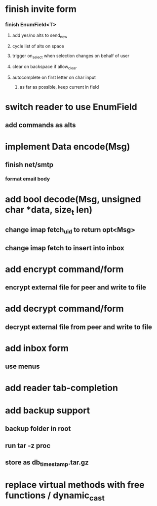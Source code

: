 * finish invite form
*** finish EnumField<T>
**** add yes/no alts to send_now 
**** cycle list of alts on space
**** trigger on_select when selection changes on behalf of user
**** clear on backspace if allow_clear
**** autocomplete on first letter on char input
***** as far as possible, keep current in field
* switch reader to use EnumField
** add commands as alts
* implement Data encode(Msg)
** finish net/smtp
*** format email body
* add bool decode(Msg, unsigned char *data, size_t len)
** change imap fetch_uid to return opt<Msg>
** change imap fetch to insert into inbox
* add encrypt command/form
** encrypt external file for peer and write to file
* add decrypt command/form
** decrypt external file from peer and write to file
* add inbox form
** use menus
* add reader tab-completion
* add backup support
** backup folder in root
** run tar -z proc
** store as db_timestamp.tar.gz
* replace virtual methods with free functions / dynamic_cast
